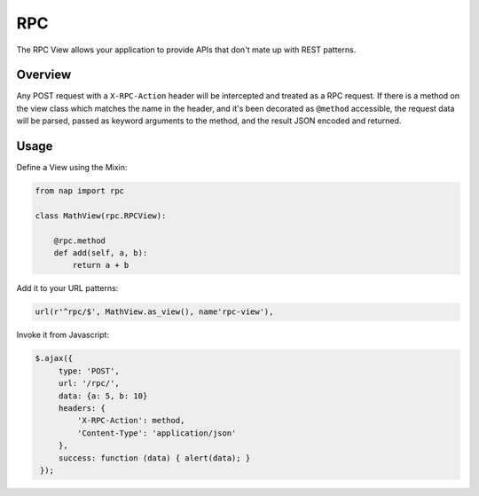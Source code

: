 ===
RPC
===

The RPC View allows your application to provide APIs that don't mate up with
REST patterns.

Overview
========

Any POST request with a ``X-RPC-Action`` header will be intercepted and treated
as a RPC request.  If there is a method on the view class which matches the name
in the header, and it's been decorated as ``@method`` accessible, the request
data will be parsed, passed as keyword arguments to the method, and the result
JSON encoded and returned.


Usage
=====

Define a View using the Mixin:

.. code-block:: python

   from nap import rpc

   class MathView(rpc.RPCView):

       @rpc.method
       def add(self, a, b):
           return a + b

Add it to your URL patterns:

.. code-block:: python

   url(r'^rpc/$', MathView.as_view(), name'rpc-view'),

Invoke it from Javascript:

.. code-block:: javascript

   $.ajax({
        type: 'POST',
        url: '/rpc/',
        data: {a: 5, b: 10}
        headers: {
            'X-RPC-Action': method,
            'Content-Type': 'application/json'
        },
        success: function (data) { alert(data); }
    });

